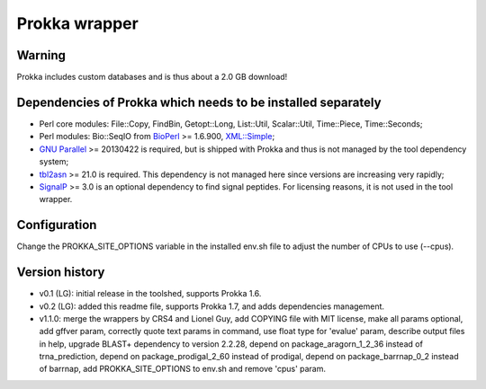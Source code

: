 Prokka wrapper
==============

Warning
-------

Prokka includes custom databases and is thus about a 2.0 GB download!

Dependencies of Prokka which needs to be installed separately
-------------------------------------------------------------

- Perl core modules: File\::Copy, FindBin, Getopt::Long, List::Util, Scalar::Util, Time::Piece, Time::Seconds;
- Perl modules: Bio::SeqIO from BioPerl_ >= 1.6.900, `XML::Simple`_;
- `GNU Parallel`_ >= 20130422 is required, but is shipped with Prokka and thus is not managed by the tool dependency system;
- tbl2asn_ >= 21.0 is required. This dependency is not managed here since versions are increasing very rapidly;
- SignalP_ >= 3.0 is an optional dependency to find signal peptides. For licensing reasons, it is not used in the tool wrapper.

.. _BioPerl: http://search.cpan.org/dist/BioPerl/
.. _XML::Simple: http://search.cpan.org/dist/XML-Simple/
.. _GNU Parallel: http://www.gnu.org/software/parallel/
.. _tbl2asn: http://www.ncbi.nlm.nih.gov/genbank/tbl2asn2/
.. _SignalP: http://www.cbs.dtu.dk/services/SignalP/

Configuration
-------------

Change the PROKKA_SITE_OPTIONS variable in the installed env.sh file to adjust the number of CPUs to use (--cpus).

Version history
---------------

- v0.1 (LG): initial release in the toolshed, supports Prokka 1.6.
- v0.2 (LG): added this readme file, supports Prokka 1.7, and adds dependencies management.
- v1.1.0: merge the wrappers by CRS4 and Lionel Guy, add COPYING file with MIT license, make all params optional, add gffver param, correctly quote text params in command, use float type for 'evalue' param, describe output files in help, upgrade BLAST+ dependency to version 2.2.28, depend on package_aragorn_1_2_36 instead of trna_prediction, depend on package_prodigal_2_60 instead of prodigal, depend on package_barrnap_0_2 instead of barrnap, add PROKKA_SITE_OPTIONS to env.sh and remove 'cpus' param.


